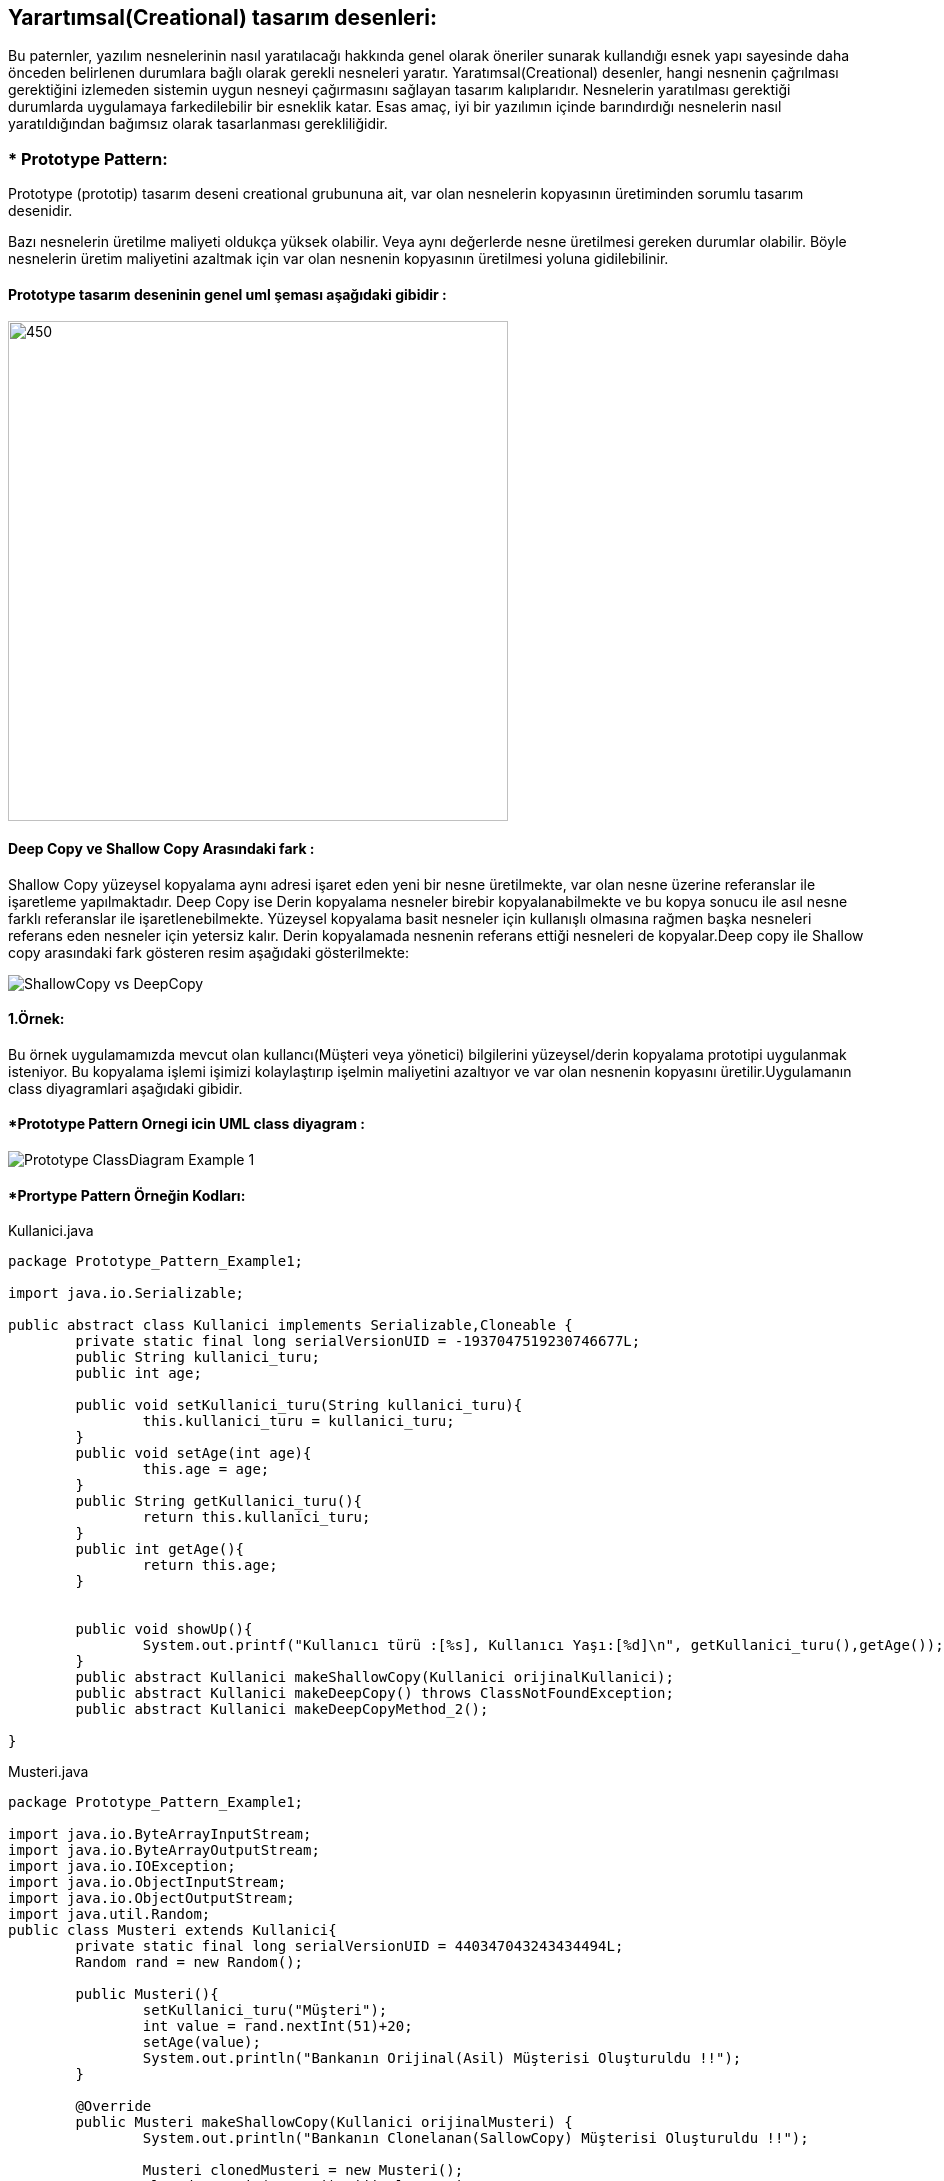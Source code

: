## Yarartımsal(Creational) tasarım desenleri:
Bu paternler, yazılım nesnelerinin nasıl yaratılacağı hakkında genel olarak öneriler sunarak kullandığı 
esnek yapı sayesinde daha önceden belirlenen durumlara bağlı olarak gerekli nesneleri yaratır. Yaratımsal(Creational) desenler, 
hangi nesnenin çağrılması gerektiğini izlemeden sistemin uygun nesneyi çağırmasını sağlayan tasarım kalıplarıdır. 
Nesnelerin yaratılması gerektiği durumlarda uygulamaya farkedilebilir bir esneklik katar. Esas amaç, 
iyi bir yazılımın içinde barındırdığı nesnelerin nasıl yaratıldığından bağımsız olarak tasarlanması gerekliliğidir.

### * Prototype Pattern: 
Prototype (prototip) tasarım deseni creational grubununa ait, var olan nesnelerin kopyasının üretiminden sorumlu tasarım desenidir.

Bazı nesnelerin üretilme maliyeti oldukça yüksek olabilir. Veya aynı değerlerde nesne üretilmesi gereken durumlar olabilir. 
Böyle nesnelerin üretim maliyetini azaltmak için var olan nesnenin kopyasının üretilmesi yoluna gidilebilinir.

#### Prototype tasarım deseninin genel uml şeması aşağıdaki gibidir :

image::prototype_genel_diagram.png[450,500]

#### Deep Copy ve Shallow Copy Arasındaki fark :
Shallow Copy yüzeysel kopyalama aynı adresi işaret eden yeni bir nesne üretilmekte, var olan nesne üzerine referanslar ile işaretleme yapılmaktadır.
Deep Copy ise Derin kopyalama nesneler birebir kopyalanabilmekte ve bu kopya sonucu ile asıl nesne farklı referanslar ile işaretlenebilmekte.
Yüzeysel kopyalama basit nesneler için kullanışlı olmasına rağmen başka nesneleri referans eden nesneler için yetersiz kalır. Derin kopyalamada nesnenin referans ettiği nesneleri
de kopyalar.Deep copy ile Shallow copy arasındaki fark gösteren resim aşağıdaki gösterilmekte:

image::ShallowCopy vs DeepCopy.png[]


#### 1.Örnek:
Bu örnek uygulamamızda mevcut olan kullancı(Müşteri veya yönetici) bilgilerini yüzeysel/derin kopyalama prototipi uygulanmak isteniyor. Bu kopyalama işlemi işimizi kolaylaştırıp
işelmin maliyetini azaltıyor ve var olan nesnenin kopyasını üretilir.Uygulamanın class diyagramlari aşağıdaki gibidir.

#### *Prototype Pattern Ornegi icin UML class diyagram :

image::Prototype_ClassDiagram_Example_1.png[]


#### *Prortype Pattern Örneğin Kodları:

.Kullanici.java
[source, java]
----
package Prototype_Pattern_Example1;

import java.io.Serializable;

public abstract class Kullanici implements Serializable,Cloneable {
	private static final long serialVersionUID = -1937047519230746677L;
	public String kullanici_turu;
	public int age;
	
	public void setKullanici_turu(String kullanici_turu){
		this.kullanici_turu = kullanici_turu;
	}
	public void setAge(int age){
		this.age = age;
	}
	public String getKullanici_turu(){
		return this.kullanici_turu;
	}
	public int getAge(){
		return this.age;	
	}
	
	
	public void showUp(){
		System.out.printf("Kullanıcı türü :[%s], Kullanıcı Yaşı:[%d]\n", getKullanici_turu(),getAge());
	}
	public abstract Kullanici makeShallowCopy(Kullanici orijinalKullanici);
	public abstract Kullanici makeDeepCopy() throws ClassNotFoundException;
	public abstract Kullanici makeDeepCopyMethod_2();
	
}
----
.Musteri.java
[source, java]
----
package Prototype_Pattern_Example1;

import java.io.ByteArrayInputStream;
import java.io.ByteArrayOutputStream;
import java.io.IOException;
import java.io.ObjectInputStream;
import java.io.ObjectOutputStream;
import java.util.Random;
public class Musteri extends Kullanici{
	private static final long serialVersionUID = 440347043243434494L;
	Random rand = new Random();

	public Musteri(){
		setKullanici_turu("Müşteri");
		int value = rand.nextInt(51)+20;
		setAge(value);
		System.out.println("Bankanın Orijinal(Asil) Müşterisi Oluşturuldu !!");
	}
	
	@Override
	public Musteri makeShallowCopy(Kullanici orijinalMusteri) {
		System.out.println("Bankanın Clonelanan(SallowCopy) Müşterisi Oluşturuldu !!");
		
		Musteri clonedMusteri = new Musteri();
		clonedMusteri=(Musteri)orijinalMusteri;
		return clonedMusteri;
	}
	
	@Override
	public Musteri makeDeepCopyMethod_2() {
		System.out.println("Bankanın Clonelanan(DeepCopy Method_2) Müşterisi Oluşturuldu !!");
		
		Musteri clonedMusteri = null;
		try {
			clonedMusteri = (Musteri) super.clone();
			
		} catch (CloneNotSupportedException e) {
			e.printStackTrace();
		}
		return clonedMusteri;
	}

	@Override
	public Musteri makeDeepCopy() throws ClassNotFoundException {
		System.out.println("Bankanın Clonelanan(DeepCopy) Müşterisi Oluşturuldu !!");
		try {
			//Serialization of object
	        ByteArrayOutputStream bos = new ByteArrayOutputStream();
			ObjectOutputStream out = new ObjectOutputStream(bos);
			out.writeObject(this);
		      //De-serialization of object
			ByteArrayInputStream bis = new ByteArrayInputStream(bos.toByteArray());
	        ObjectInputStream in = new ObjectInputStream(bis);
	        Musteri clonedMusteri = (Musteri) in.readObject();
	        return clonedMusteri;
		} catch (IOException e) {
			// TODO Auto-generated catch block
			e.printStackTrace();
			return null;
		}
        
	}
	
	
}	
----
.Yonetici.java
[source, java]
----
package Prototype_Pattern_Example1;

import java.io.ByteArrayInputStream;
import java.io.ByteArrayOutputStream;
import java.io.IOException;
import java.io.ObjectInputStream;
import java.io.ObjectOutputStream;
import java.util.Random;

public class Yonetici extends Kullanici{
	private static final long serialVersionUID = -6493171299609719559L;
	Random rand = new Random();
	
	public Yonetici(){
		setKullanici_turu("Yönetici");
		int value = rand.nextInt(51)+20;
		setAge(value);
		
		System.out.println("Bankanın Orijinal(Asil) Yöneticisi Oluşturuldu !!");
	}
	@Override
	public Yonetici makeShallowCopy(Kullanici orijinalYonetici) {
		
		try {
			return (Yonetici)super.clone();
		} catch (CloneNotSupportedException e) {
			// TODO Auto-generated catch block
			e.printStackTrace();
			return null;
		}
	}

	@Override
	public Yonetici makeDeepCopyMethod_2(){
		
		System.out.println("Bankanın Clonelanan(DeepCopy Method_2) Yöneticisi Oluşturuldu !!");
		
		Yonetici clonedYonetici = null;
		try {
			clonedYonetici = (Yonetici) super.clone();
			
		} catch (CloneNotSupportedException e) {
			// TODO Auto-generated catch block
			e.printStackTrace();
		}
		return clonedYonetici;
	}

	@Override
	public Yonetici makeDeepCopy() throws ClassNotFoundException {
		System.out.println("Bankanın Clonelanan(DeepCopy) Yöneticisi Oluşturuldu !!");
		try {
			//Serialization of object
	        ByteArrayOutputStream bos = new ByteArrayOutputStream();
			ObjectOutputStream out = new ObjectOutputStream(bos);
			out.writeObject(this);
		      //De-serialization of object
			ByteArrayInputStream bis = new ByteArrayInputStream(bos.toByteArray());
	        ObjectInputStream in = new ObjectInputStream(bis);
	        Yonetici clonedYonetici = (Yonetici) in.readObject();
	        return clonedYonetici;
		} catch (IOException e) {
			// TODO Auto-generated catch block
			e.printStackTrace();
			return null;
		}
	}
}
----
.CloneFactory.java
[source, java]
----
package Prototype_Pattern_Example1;

public class CloneFactory {
	
	public Kullanici getShallowClone(Kullanici kullaniciSample){
		return kullaniciSample.makeShallowCopy(kullaniciSample);
	}
	
	public Kullanici getDeepClone(Kullanici kullaniciSample) throws ClassNotFoundException{
		return kullaniciSample.makeDeepCopy();
	}
	
	public Kullanici getDeepCloneMethod_2(Kullanici kullaniciSample) {
		return kullaniciSample.makeDeepCopyMethod_2();
	}
}
----
.TestDeepCloning.java
[source, java]
----
package Prototype_Pattern_Example1;

public class TestDeepCloning {

	public static void main(String[] args) throws ClassNotFoundException {
		
		System.out.println("### Prototype Design Pattern's Example is Runing ###\n");

		CloneFactory kullaniciMaker = new CloneFactory();
		
		Musteri orijinalMusteri = new Musteri();
		Musteri clonedMusteri = (Musteri)kullaniciMaker.getDeepClone(orijinalMusteri);
		
		orijinalMusteri.showUp();
		clonedMusteri.showUp();
		System.out.println();
		
		System.out.println("orijinal Musterinin Adresi: "+ System.identityHashCode(orijinalMusteri));
		System.out.println("Cloned Musterinin Adresi: "+ System.identityHashCode(clonedMusteri));
		
		System.out.println();
		System.out.println("Clonelanan Müşterinin yaş değerini değiştirirsek orijinal müşterinin değeri değişmez, çünkü burada DeepCopy Cloning uygulandi!!");
		clonedMusteri.setAge(36);
		orijinalMusteri.showUp();
		clonedMusteri.showUp();
		
		System.out.println("***********Deep Cloninig 2.metodu ile test etmek***********");
		
		
		System.out.println("\n****Sisteme Yeni Yöneticileri Eklenecek !!****");
		Yonetici orijinalYonetici = new Yonetici();
		Yonetici clonedYonetici = (Yonetici)kullaniciMaker.getDeepCloneMethod_2(orijinalYonetici);
		
		orijinalYonetici.showUp();
		clonedYonetici.showUp();
		System.out.println();
		
		System.out.println("orijinal Yoneticinin Adresi: "+ System.identityHashCode(orijinalYonetici));
		System.out.println("Cloned Yoneticinin Adresi: "+ System.identityHashCode(clonedYonetici));
		
		System.out.println();
		System.out.println("Clonelanan Yöneticinin yaş değerini değiştirirsek orijinal yöneticinin değeri değişmez, çünkü burada DeepCopy Cloning 2.metod uygulandi!!");
		clonedYonetici.setAge(65);
		orijinalYonetici.showUp();
		clonedYonetici.showUp();
	}

}
----
.TestShallowCloning.java
[source, java]
----
package Prototype_Pattern_Example1;

public class TestShallowCloning {

	public static void main(String[] args) {
		// TODO Auto-generated method stub
		System.out.println("### Prototype Design Pattern's Example is Runing ###\n");

		CloneFactory kullaniciMaker = new CloneFactory();
		
		Musteri orijinalMusteri = new Musteri();
		Musteri clonedMusteri = (Musteri)kullaniciMaker.getShallowClone(orijinalMusteri);
		
		orijinalMusteri.showUp();
		clonedMusteri.showUp();
		System.out.println();
		
		System.out.println("orijinal Musterinin Adresi: "+ System.identityHashCode(orijinalMusteri));
		System.out.println("Cloned Musterinin Adresi: "+ System.identityHashCode(clonedMusteri));
		
		System.out.println();
		System.out.println("Clonelanan Müşterinin yaş değerini değiştirirsek orijinal müşterinin değeri de değişir, çünkü burada ShallowCopy Cloning uygulandi!!");
		clonedMusteri.age=24;
		orijinalMusteri.showUp();
		clonedMusteri.showUp();
		
		
		System.out.println("\n****Sisteme Yeni Yöneticileri Eklenecek !!****");
		Yonetici orijinalYonetici = new Yonetici();
		Yonetici clonedYonetici = (Yonetici)kullaniciMaker.getShallowClone(orijinalYonetici);
		
		orijinalYonetici.showUp();
		clonedYonetici.showUp();
		System.out.println();
		
		System.out.println("orijinal Yoneticinin Adresi: "+ System.identityHashCode(orijinalYonetici));
		System.out.println("Cloned Yoneticinin Adresi: "+ System.identityHashCode(clonedYonetici));
		
		System.out.println();
		System.out.println("Clonelanan Yöneticinin yaş değerini değiştirirsek orijinal yöneticinin değeri de değişir, çünkü burada ShallowCopy Cloning uygulandi!!");
		clonedYonetici.setAge(39);
		orijinalYonetici.showUp();
		clonedYonetici.showUp();
	}
}
----
#### Result:
[source, ]
----
### Prototype Design Pattern's Example is Runing ###

Bankanın Orijinal(Asil) Müşterisi Oluşturuldu !!
Bankanın Clonelanan(DeepCopy) Müşterisi Oluşturuldu !!
Kullanıcı türü :[Müşteri], Kullanıcı Yaşı:[27]
Kullanıcı türü :[Müşteri], Kullanıcı Yaşı:[27]

orijinal Musterinin Adresi: 2125039532
Cloned Musterinin Adresi: 189568618

Clonelanan Müşterinin yaş değerini değiştirirsek orijinal müşterinin değeri değişmez, çünkü burada DeepCopy Cloning uygulandi!!
Kullanıcı türü :[Müşteri], Kullanıcı Yaşı:[27]
Kullanıcı türü :[Müşteri], Kullanıcı Yaşı:[36]
***********Deep Cloninig 2.metodu ile test etmek***********

****Sisteme Yeni Yöneticileri Eklenecek !!****
Bankanın Orijinal(Asil) Yöneticisi Oluşturuldu !!
Bankanın Clonelanan(DeepCopy Method_2) Yöneticisi Oluşturuldu !!
Kullanıcı türü :[Yönetici], Kullanıcı Yaşı:[70]
Kullanıcı türü :[Yönetici], Kullanıcı Yaşı:[70]

orijinal Yoneticinin Adresi: 793589513
Cloned Yoneticinin Adresi: 1313922862

Clonelanan Yöneticinin yaş değerini değiştirirsek orijinal yöneticinin değeri değişmez, çünkü burada DeepCopy Cloning 2.metod uygulandi!!
Kullanıcı türü :[Yönetici], Kullanıcı Yaşı:[70]
Kullanıcı türü :[Yönetici], Kullanıcı Yaşı:[65]

### Prototype Design Pattern's Example is Runing ###

Bankanın Orijinal(Asil) Müşterisi Oluşturuldu !!
Bankanın Clonelanan(SallowCopy) Müşterisi Oluşturuldu !!
Bankanın Orijinal(Asil) Müşterisi Oluşturuldu !!
Kullanıcı türü :[Müşteri], Kullanıcı Yaşı:[27]
Kullanıcı türü :[Müşteri], Kullanıcı Yaşı:[27]

orijinal Musterinin Adresi: 692404036
Cloned Musterinin Adresi: 692404036

Clonelanan Müşterinin yaş değerini değiştirirsek orijinal müşterinin değeri de değişir, çünkü burada ShallowCopy Cloning uygulandi!!
Kullanıcı türü :[Müşteri], Kullanıcı Yaşı:[24]
Kullanıcı türü :[Müşteri], Kullanıcı Yaşı:[24]

****Sisteme Yeni Yöneticileri Eklenecek !!****
Bankanın Orijinal(Asil) Yöneticisi Oluşturuldu !!
Kullanıcı türü :[Yönetici], Kullanıcı Yaşı:[37]
Kullanıcı türü :[Yönetici], Kullanıcı Yaşı:[37]

orijinal Yoneticinin Adresi: 1554874502
Cloned Yoneticinin Adresi: 1846274136

Clonelanan Yöneticinin yaş değerini değiştirirsek orijinal yöneticinin değeri de değişir, çünkü burada ShallowCopy Cloning uygulandi!!
Kullanıcı türü :[Yönetici], Kullanıcı Yaşı:[37]
Kullanıcı türü :[Yönetici], Kullanıcı Yaşı:[39]
----

#### 2.Örnek:
Bu örnek uygulamamızda mevcut olan kullancı(Müşteri veya yönetici) bilgilerini yüzeysel/derin kopyalama prototipi uygulanmak isteniyor. Bu kopyalama işlemi işimizi kolaylaştırıp
işelmin maliyetini azaltıyor ve var olan nesnenin kopyasını üretilir.Uygulamanın class diyagramlari aşağıdaki gibidir.

#### *2.Ornegin UML class diyagrami :

image::Prototype_ClassDiagram_Example_2.png[]

#### *Prortype Pattern Örneğin Kodları:
.Sube.java
[source, java]
----
package Prototype_Pattern_Example2;

public class Sube{
	private int bid;
	private String sube_name;
	
	public int getBid() {
		return bid;
	}
	public void setBid(int bid) {
		this.bid = bid;
	}
	public String getSube_name() {
		return sube_name;
	}
	public void setSube_name(String sube_name) {
		this.sube_name = sube_name;
	}
	@Override
	public String toString() {
		return " [bid=" + bid + ", sube_name=" + sube_name + "]";
	}	
}
----
.BankaSubeleri.java
[source, java]
----
 package Prototype_Pattern_Example2;

import java.util.ArrayList;
import java.util.List;

public class BankaSubeleri implements Cloneable{
	
	private String BankaName;
	List<Sube> subeler=new ArrayList<Sube>();
	
	public String getBankaName() {
		return BankaName;
	}
	public void setBankaName(String BankaName) {
		this.BankaName = BankaName;
	}
	public List<Sube> getSubeler() {
		return subeler;
	}
	public void setSubeler(List<Sube> subeler) {
		this.subeler = subeler;
	}
	public void loadData(){
		
		for(int i=1;i<=4;i++){
			
			Sube s = new Sube();
			s.setBid(i);
			s.setSube_name("Sube "+i);
			getSubeler().add(s);
			
		}
	}
	@Override
	public String toString() {
		return "Banka Şubeleri: [BankaName= " + BankaName + ", subeler=" + subeler + "]";
	}
	@Override
	protected BankaSubeleri clone() throws CloneNotSupportedException {
		
		BankaSubeleri banka = new BankaSubeleri();
		
		for(Sube s : this.getSubeler()){
			banka.getSubeler().add(s);
		}		
		
		return banka;
	}	
}
----
.Demo.java
[source, java]
----
package Prototype_Pattern_Example2;

public class Demo {

	public static void main(String[] args) throws CloneNotSupportedException {
		System.out.println("### Prototype Design Pattern's Example is Runing ###\n");

		BankaSubeleri bs = new BankaSubeleri();
		bs.setBankaName("Ziraat Bankasi");
		bs.loadData();
		
		
		BankaSubeleri bs2 = new BankaSubeleri();
	
		
		System.out.print("Burada görüldüğü gibi DeepCopy uygulanmaktadır ilk Bankadan bir şubeyi silersek iknicisinde o şube silinmez/etkilmez!!");
		bs2 = bs.clone();
		bs2.setBankaName("Vakif Bankasi");
		bs.getSubeler().remove(2);
		
		System.out.println("\n");
		System.out.println(bs);
		System.out.println(bs2);

	}

}
----
#### Result:
[Source,]
----
### Prototype Design Pattern's Example is Runing ###

Burada görüldüğü gibi DeepCopy uygulanmaktadır ilk Bankadan bir şubeyi silersek iknicisinde o şube silinmez/etkilmez!!

Banka Şubeleri: [BankaName= Ziraat Bankasi, subeler=[ [bid=1, sube_name=Sube 1],  [bid=2, sube_name=Sube 2],  [bid=4, sube_name=Sube 4]]]
Banka Şubeleri: [BankaName= Vakif Bankasi, subeler=[ [bid=1, sube_name=Sube 1],  [bid=2, sube_name=Sube 2],  [bid=3, sube_name=Sube 3],  [bid=4, sube_name=Sube 4]]]
----
